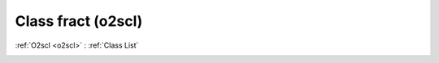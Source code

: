 Class fract (o2scl)
===================

:ref:`O2scl <o2scl>` : :ref:`Class List`

.. _fract:

.. doxygenclass:: o2scl::fract
